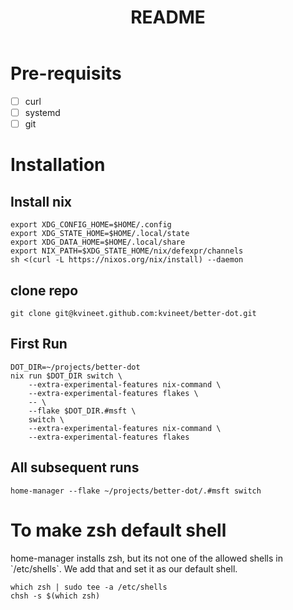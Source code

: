 #+TITLE: README

* Pre-requisits
- [ ] curl
- [ ] systemd
- [ ] git

* Installation
** Install nix
#+begin_src shell
export XDG_CONFIG_HOME=$HOME/.config 
export XDG_STATE_HOME=$HOME/.local/state
export XDG_DATA_HOME=$HOME/.local/share
export NIX_PATH=$XDG_STATE_HOME/nix/defexpr/channels
sh <(curl -L https://nixos.org/nix/install) --daemon
#+end_src
** clone repo
#+begin_src
git clone git@kvineet.github.com:kvineet/better-dot.git
#+end_src
** First Run
#+begin_src shell
DOT_DIR=~/projects/better-dot
nix run $DOT_DIR switch \
    --extra-experimental-features nix-command \
    --extra-experimental-features flakes \
    -- \
    --flake $DOT_DIR.#msft \
    switch \
    --extra-experimental-features nix-command \
    --extra-experimental-features flakes
#+end_src
** All subsequent runs
#+begin_src shell
home-manager --flake ~/projects/better-dot/.#msft switch
#+end_src


* To make zsh default shell
home-manager installs zsh, but its not one of the allowed shells in `/etc/shells`.
We add that and set it as our default shell.
#+begin_src shell
which zsh | sudo tee -a /etc/shells
chsh -s $(which zsh)
#+end_src
